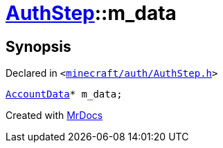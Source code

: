 [#AuthStep-m_data]
= xref:AuthStep.adoc[AuthStep]::m&lowbar;data
:relfileprefix: ../
:mrdocs:


== Synopsis

Declared in `&lt;https://github.com/PrismLauncher/PrismLauncher/blob/develop/launcher/minecraft/auth/AuthStep.h#L43[minecraft&sol;auth&sol;AuthStep&period;h]&gt;`

[source,cpp,subs="verbatim,replacements,macros,-callouts"]
----
xref:AccountData.adoc[AccountData]* m&lowbar;data;
----



[.small]#Created with https://www.mrdocs.com[MrDocs]#
